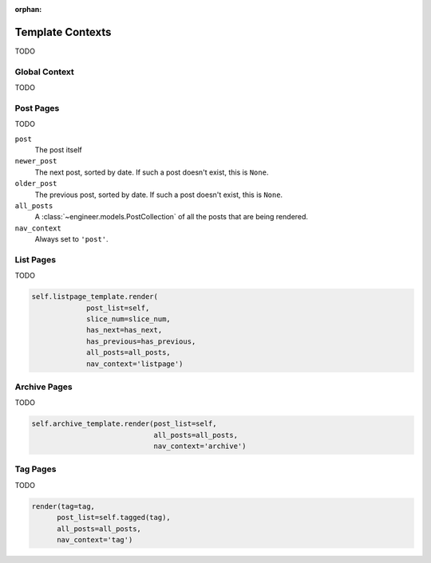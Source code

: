
:orphan:

=================
Template Contexts
=================

TODO


Global Context
==============

TODO


Post Pages
==========

TODO

``post``
    The post itself

``newer_post``
    The next post, sorted by date. If such a post doesn't exist, this is ``None``.

``older_post``
    The previous post, sorted by date. If such a post doesn't exist, this is ``None``.

``all_posts``
    A :class:`~engineer.models.PostCollection` of all the posts that are being rendered.

``nav_context``
    Always set to ``'post'``.

    .. seealso:: :ref:`navigation contexts`


List Pages
==========

TODO

.. code-block:: python

   self.listpage_template.render(
                post_list=self,
                slice_num=slice_num,
                has_next=has_next,
                has_previous=has_previous,
                all_posts=all_posts,
                nav_context='listpage')


Archive Pages
=============

TODO

.. code-block:: python

   self.archive_template.render(post_list=self,
                                all_posts=all_posts,
                                nav_context='archive')


Tag Pages
=========

TODO

.. code-block:: python

   render(tag=tag,
         post_list=self.tagged(tag),
         all_posts=all_posts,
         nav_context='tag')
